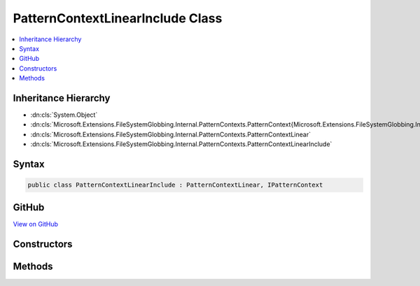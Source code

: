 

PatternContextLinearInclude Class
=================================



.. contents:: 
   :local:







Inheritance Hierarchy
---------------------


* :dn:cls:`System.Object`
* :dn:cls:`Microsoft.Extensions.FileSystemGlobbing.Internal.PatternContexts.PatternContext{Microsoft.Extensions.FileSystemGlobbing.Internal.PatternContexts.PatternContextLinear.FrameData}`
* :dn:cls:`Microsoft.Extensions.FileSystemGlobbing.Internal.PatternContexts.PatternContextLinear`
* :dn:cls:`Microsoft.Extensions.FileSystemGlobbing.Internal.PatternContexts.PatternContextLinearInclude`








Syntax
------

.. code-block:: csharp

   public class PatternContextLinearInclude : PatternContextLinear, IPatternContext





GitHub
------

`View on GitHub <https://github.com/aspnet/apidocs/blob/master/aspnet/filesystem/src/Microsoft.Extensions.FileSystemGlobbing/Internal/PatternContexts/PatternContextLinearInclude.cs>`_





.. dn:class:: Microsoft.Extensions.FileSystemGlobbing.Internal.PatternContexts.PatternContextLinearInclude

Constructors
------------

.. dn:class:: Microsoft.Extensions.FileSystemGlobbing.Internal.PatternContexts.PatternContextLinearInclude
    :noindex:
    :hidden:

    
    .. dn:constructor:: Microsoft.Extensions.FileSystemGlobbing.Internal.PatternContexts.PatternContextLinearInclude.PatternContextLinearInclude(Microsoft.Extensions.FileSystemGlobbing.Internal.ILinearPattern)
    
        
        
        
        :type pattern: Microsoft.Extensions.FileSystemGlobbing.Internal.ILinearPattern
    
        
        .. code-block:: csharp
    
           public PatternContextLinearInclude(ILinearPattern pattern)
    

Methods
-------

.. dn:class:: Microsoft.Extensions.FileSystemGlobbing.Internal.PatternContexts.PatternContextLinearInclude
    :noindex:
    :hidden:

    
    .. dn:method:: Microsoft.Extensions.FileSystemGlobbing.Internal.PatternContexts.PatternContextLinearInclude.Declare(System.Action<Microsoft.Extensions.FileSystemGlobbing.Internal.IPathSegment, System.Boolean>)
    
        
        
        
        :type onDeclare: System.Action{Microsoft.Extensions.FileSystemGlobbing.Internal.IPathSegment,System.Boolean}
    
        
        .. code-block:: csharp
    
           public override void Declare(Action<IPathSegment, bool> onDeclare)
    
    .. dn:method:: Microsoft.Extensions.FileSystemGlobbing.Internal.PatternContexts.PatternContextLinearInclude.Test(Microsoft.Extensions.FileSystemGlobbing.Abstractions.DirectoryInfoBase)
    
        
        
        
        :type directory: Microsoft.Extensions.FileSystemGlobbing.Abstractions.DirectoryInfoBase
        :rtype: System.Boolean
    
        
        .. code-block:: csharp
    
           public override bool Test(DirectoryInfoBase directory)
    

